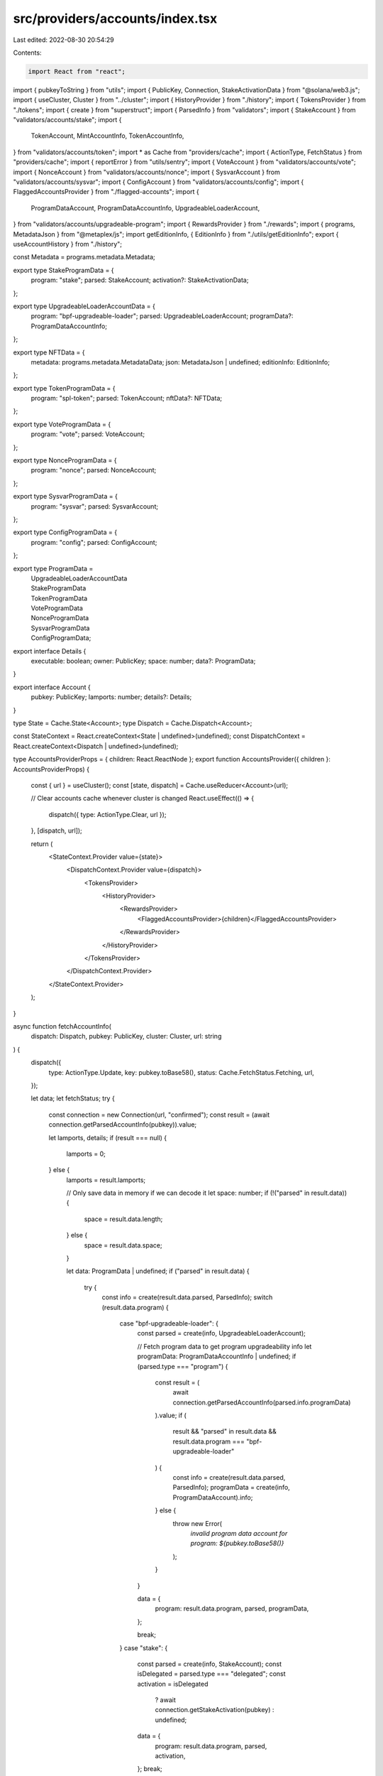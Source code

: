 src/providers/accounts/index.tsx
================================

Last edited: 2022-08-30 20:54:29

Contents:

.. code-block:: tsx

    import React from "react";
import { pubkeyToString } from "utils";
import { PublicKey, Connection, StakeActivationData } from "@solana/web3.js";
import { useCluster, Cluster } from "../cluster";
import { HistoryProvider } from "./history";
import { TokensProvider } from "./tokens";
import { create } from "superstruct";
import { ParsedInfo } from "validators";
import { StakeAccount } from "validators/accounts/stake";
import {
  TokenAccount,
  MintAccountInfo,
  TokenAccountInfo,
} from "validators/accounts/token";
import * as Cache from "providers/cache";
import { ActionType, FetchStatus } from "providers/cache";
import { reportError } from "utils/sentry";
import { VoteAccount } from "validators/accounts/vote";
import { NonceAccount } from "validators/accounts/nonce";
import { SysvarAccount } from "validators/accounts/sysvar";
import { ConfigAccount } from "validators/accounts/config";
import { FlaggedAccountsProvider } from "./flagged-accounts";
import {
  ProgramDataAccount,
  ProgramDataAccountInfo,
  UpgradeableLoaderAccount,
} from "validators/accounts/upgradeable-program";
import { RewardsProvider } from "./rewards";
import { programs, MetadataJson } from "@metaplex/js";
import getEditionInfo, { EditionInfo } from "./utils/getEditionInfo";
export { useAccountHistory } from "./history";

const Metadata = programs.metadata.Metadata;

export type StakeProgramData = {
  program: "stake";
  parsed: StakeAccount;
  activation?: StakeActivationData;
};

export type UpgradeableLoaderAccountData = {
  program: "bpf-upgradeable-loader";
  parsed: UpgradeableLoaderAccount;
  programData?: ProgramDataAccountInfo;
};

export type NFTData = {
  metadata: programs.metadata.MetadataData;
  json: MetadataJson | undefined;
  editionInfo: EditionInfo;
};

export type TokenProgramData = {
  program: "spl-token";
  parsed: TokenAccount;
  nftData?: NFTData;
};

export type VoteProgramData = {
  program: "vote";
  parsed: VoteAccount;
};

export type NonceProgramData = {
  program: "nonce";
  parsed: NonceAccount;
};

export type SysvarProgramData = {
  program: "sysvar";
  parsed: SysvarAccount;
};

export type ConfigProgramData = {
  program: "config";
  parsed: ConfigAccount;
};

export type ProgramData =
  | UpgradeableLoaderAccountData
  | StakeProgramData
  | TokenProgramData
  | VoteProgramData
  | NonceProgramData
  | SysvarProgramData
  | ConfigProgramData;

export interface Details {
  executable: boolean;
  owner: PublicKey;
  space: number;
  data?: ProgramData;
}

export interface Account {
  pubkey: PublicKey;
  lamports: number;
  details?: Details;
}

type State = Cache.State<Account>;
type Dispatch = Cache.Dispatch<Account>;

const StateContext = React.createContext<State | undefined>(undefined);
const DispatchContext = React.createContext<Dispatch | undefined>(undefined);

type AccountsProviderProps = { children: React.ReactNode };
export function AccountsProvider({ children }: AccountsProviderProps) {
  const { url } = useCluster();
  const [state, dispatch] = Cache.useReducer<Account>(url);

  // Clear accounts cache whenever cluster is changed
  React.useEffect(() => {
    dispatch({ type: ActionType.Clear, url });
  }, [dispatch, url]);

  return (
    <StateContext.Provider value={state}>
      <DispatchContext.Provider value={dispatch}>
        <TokensProvider>
          <HistoryProvider>
            <RewardsProvider>
              <FlaggedAccountsProvider>{children}</FlaggedAccountsProvider>
            </RewardsProvider>
          </HistoryProvider>
        </TokensProvider>
      </DispatchContext.Provider>
    </StateContext.Provider>
  );
}

async function fetchAccountInfo(
  dispatch: Dispatch,
  pubkey: PublicKey,
  cluster: Cluster,
  url: string
) {
  dispatch({
    type: ActionType.Update,
    key: pubkey.toBase58(),
    status: Cache.FetchStatus.Fetching,
    url,
  });

  let data;
  let fetchStatus;
  try {
    const connection = new Connection(url, "confirmed");
    const result = (await connection.getParsedAccountInfo(pubkey)).value;

    let lamports, details;
    if (result === null) {
      lamports = 0;
    } else {
      lamports = result.lamports;

      // Only save data in memory if we can decode it
      let space: number;
      if (!("parsed" in result.data)) {
        space = result.data.length;
      } else {
        space = result.data.space;
      }

      let data: ProgramData | undefined;
      if ("parsed" in result.data) {
        try {
          const info = create(result.data.parsed, ParsedInfo);
          switch (result.data.program) {
            case "bpf-upgradeable-loader": {
              const parsed = create(info, UpgradeableLoaderAccount);

              // Fetch program data to get program upgradeability info
              let programData: ProgramDataAccountInfo | undefined;
              if (parsed.type === "program") {
                const result = (
                  await connection.getParsedAccountInfo(parsed.info.programData)
                ).value;
                if (
                  result &&
                  "parsed" in result.data &&
                  result.data.program === "bpf-upgradeable-loader"
                ) {
                  const info = create(result.data.parsed, ParsedInfo);
                  programData = create(info, ProgramDataAccount).info;
                } else {
                  throw new Error(
                    `invalid program data account for program: ${pubkey.toBase58()}`
                  );
                }
              }

              data = {
                program: result.data.program,
                parsed,
                programData,
              };

              break;
            }
            case "stake": {
              const parsed = create(info, StakeAccount);
              const isDelegated = parsed.type === "delegated";
              const activation = isDelegated
                ? await connection.getStakeActivation(pubkey)
                : undefined;

              data = {
                program: result.data.program,
                parsed,
                activation,
              };
              break;
            }
            case "vote":
              data = {
                program: result.data.program,
                parsed: create(info, VoteAccount),
              };
              break;
            case "nonce":
              data = {
                program: result.data.program,
                parsed: create(info, NonceAccount),
              };
              break;
            case "sysvar":
              data = {
                program: result.data.program,
                parsed: create(info, SysvarAccount),
              };
              break;
            case "config":
              data = {
                program: result.data.program,
                parsed: create(info, ConfigAccount),
              };
              break;

            case "spl-token":
              const parsed = create(info, TokenAccount);
              let nftData;

              try {
                // Generate a PDA and check for a Metadata Account
                if (parsed.type === "mint") {
                  const metadata = await Metadata.load(
                    connection,
                    await Metadata.getPDA(pubkey)
                  );
                  if (metadata) {
                    // We have a valid Metadata account. Try and pull edition data.
                    const editionInfo = await getEditionInfo(
                      metadata,
                      connection
                    );
                    const id = pubkeyToString(pubkey);
                    const metadataJSON = await getMetaDataJSON(
                      id,
                      metadata.data
                    );
                    nftData = {
                      metadata: metadata.data,
                      json: metadataJSON,
                      editionInfo,
                    };
                  }
                }
              } catch (error) {
                // unable to find NFT metadata account
              }

              data = {
                program: result.data.program,
                parsed,
                nftData,
              };
              break;
            default:
              data = undefined;
          }
        } catch (error) {
          reportError(error, { url, address: pubkey.toBase58() });
        }
      }

      details = {
        space,
        executable: result.executable,
        owner: result.owner,
        data,
      };
    }
    data = { pubkey, lamports, details };
    fetchStatus = FetchStatus.Fetched;
  } catch (error) {
    if (cluster !== Cluster.Custom) {
      reportError(error, { url });
    }
    fetchStatus = FetchStatus.FetchFailed;
  }
  dispatch({
    type: ActionType.Update,
    status: fetchStatus,
    data,
    key: pubkey.toBase58(),
    url,
  });
}

const getMetaDataJSON = async (
  id: string,
  metadata: programs.metadata.MetadataData
): Promise<MetadataJson | undefined> => {
  return new Promise(async (resolve, reject) => {
    const uri = metadata.data.uri;
    if (!uri) return resolve(undefined);

    const processJson = (extended: any) => {
      if (!extended || extended?.properties?.files?.length === 0) {
        return;
      }

      if (extended?.image) {
        extended.image = extended.image.startsWith("http")
          ? extended.image
          : `${metadata.data.uri}/${extended.image}`;
      }

      return extended;
    };

    try {
      fetch(uri)
        .then(async (_) => {
          try {
            const data = await _.json();
            try {
              localStorage.setItem(uri, JSON.stringify(data));
            } catch {
              // ignore
            }
            resolve(processJson(data));
          } catch {
            resolve(undefined);
          }
        })
        .catch(() => {
          resolve(undefined);
        });
    } catch (ex) {
      console.error(ex);
      resolve(undefined);
    }
  });
};

export function useAccounts() {
  const context = React.useContext(StateContext);
  if (!context) {
    throw new Error(`useAccounts must be used within a AccountsProvider`);
  }
  return context.entries;
}

export function useAccountInfo(
  address: string | undefined
): Cache.CacheEntry<Account> | undefined {
  const context = React.useContext(StateContext);

  if (!context) {
    throw new Error(`useAccountInfo must be used within a AccountsProvider`);
  }
  if (address === undefined) return;
  return context.entries[address];
}

export function useMintAccountInfo(
  address: string | undefined
): MintAccountInfo | undefined {
  const accountInfo = useAccountInfo(address);
  return React.useMemo(() => {
    if (address === undefined) return;

    try {
      const data = accountInfo?.data?.details?.data;
      if (!data) return;
      if (data.program !== "spl-token" || data.parsed.type !== "mint") {
        return;
      }

      return create(data.parsed.info, MintAccountInfo);
    } catch (err) {
      reportError(err, { address });
    }
  }, [address, accountInfo]);
}

export function useTokenAccountInfo(
  address: string | undefined
): TokenAccountInfo | undefined {
  const accountInfo = useAccountInfo(address);
  if (address === undefined) return;

  try {
    const data = accountInfo?.data?.details?.data;
    if (!data) return;
    if (data.program !== "spl-token" || data.parsed.type !== "account") {
      return;
    }

    return create(data.parsed.info, TokenAccountInfo);
  } catch (err) {
    reportError(err, { address });
  }
}

export function useFetchAccountInfo() {
  const dispatch = React.useContext(DispatchContext);
  if (!dispatch) {
    throw new Error(
      `useFetchAccountInfo must be used within a AccountsProvider`
    );
  }

  const { cluster, url } = useCluster();
  return React.useCallback(
    (pubkey: PublicKey) => {
      fetchAccountInfo(dispatch, pubkey, cluster, url);
    },
    [dispatch, cluster, url]
  );
}


